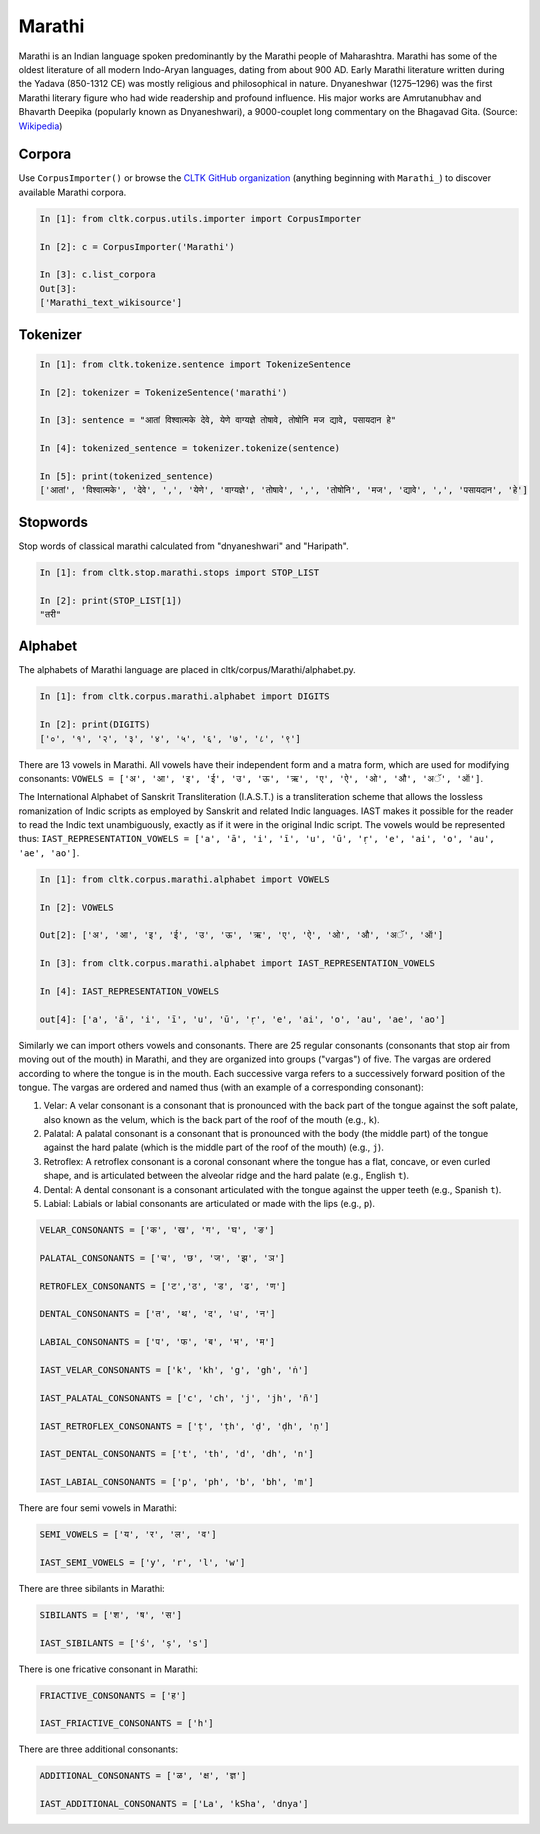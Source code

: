 Marathi
*******
Marathi is an Indian language spoken predominantly by the Marathi people of Maharashtra. Marathi has some of the oldest literature of all modern Indo-Aryan languages, dating from about 900 AD. Early Marathi literature written during the Yadava (850-1312 CE) was mostly religious and philosophical in nature. Dnyaneshwar (1275–1296) was the first Marathi literary figure who had wide readership and profound influence. His major works are Amrutanubhav and Bhavarth Deepika (popularly known as Dnyaneshwari), a 9000-couplet long commentary on the Bhagavad Gita. (Source: `Wikipedia <https://en.wikipedia.org/wiki/Marathi_language>`_)


Corpora
=======
Use ``CorpusImporter()`` or browse the `CLTK GitHub organization <https://github.com/cltk>`_ (anything beginning with ``Marathi_``) to discover available Marathi corpora.

.. code-block:: python

   In [1]: from cltk.corpus.utils.importer import CorpusImporter

   In [2]: c = CorpusImporter('Marathi')

   In [3]: c.list_corpora
   Out[3]:
   ['Marathi_text_wikisource']


Tokenizer
=========

.. code-block:: python

   In [1]: from cltk.tokenize.sentence import TokenizeSentence

   In [2]: tokenizer = TokenizeSentence('marathi')

   In [3]: sentence = "आतां विश्वात्मके देवे, येणे वाग्यज्ञे तोषावे, तोषोनि मज द्यावे, पसायदान हे"

   In [4]: tokenized_sentence = tokenizer.tokenize(sentence)

   In [5]: print(tokenized_sentence)
   ['आतां', 'विश्वात्मके', 'देवे', ',', 'येणे', 'वाग्यज्ञे', 'तोषावे', ',', 'तोषोनि', 'मज', 'द्यावे', ',', 'पसायदान', 'हे']


Stopwords
=========
Stop words of classical marathi calculated from "dnyaneshwari" and "Haripath".

.. code-block:: python

    In [1]: from cltk.stop.marathi.stops import STOP_LIST

    In [2]: print(STOP_LIST[1])
    "तरी"


Alphabet
=========

The alphabets of Marathi language are placed in cltk/corpus/Marathi/alphabet.py.

.. code-block:: python

   In [1]: from cltk.corpus.marathi.alphabet import DIGITS

   In [2]: print(DIGITS)
   ['०', '१', '२', '३', '४', '५', '६', '७', '८', '९']


There are 13 vowels in Marathi. All vowels have their independent form and a matra form, which are used for modifying consonants: ``VOWELS = ['अ', 'आ', 'इ', 'ई', 'उ', 'ऊ', 'ऋ', 'ए', 'ऐ', 'ओ', 'औ', 'अॅ', 'ऑ']``.

The International Alphabet of Sanskrit Transliteration (I.A.S.T.) is a transliteration scheme that allows the lossless \
romanization of Indic scripts as employed by Sanskrit and related Indic languages. \
IAST makes it possible for the reader to read the Indic text unambiguously, exactly as if it were in the original Indic script. The vowels would be represented thus: ``IAST_REPRESENTATION_VOWELS = ['a', 'ā', 'i', 'ī', 'u', 'ū', 'ṛ', 'e', 'ai', 'o', 'au', 'ae', 'ao']``.

.. code-block:: python

   In [1]: from cltk.corpus.marathi.alphabet import VOWELS

   In [2]: VOWELS

   Out[2]: ['अ', 'आ', 'इ', 'ई', 'उ', 'ऊ', 'ऋ', 'ए', 'ऐ', 'ओ', 'औ', 'अॅ', 'ऑ']

   In [3]: from cltk.corpus.marathi.alphabet import IAST_REPRESENTATION_VOWELS

   In [4]: IAST_REPRESENTATION_VOWELS

   out[4]: ['a', 'ā', 'i', 'ī', 'u', 'ū', 'ṛ', 'e', 'ai', 'o', 'au', 'ae', 'ao']


Similarly we can import others vowels and consonants. There are 25 regular consonants (consonants that stop air from moving out of the mouth) in Marathi, and they are organized into groups ("vargas") of five. The vargas are ordered according to where the tongue is in the mouth. Each successive varga refers to a successively forward position of the tongue. The vargas are ordered and named thus (with an example of a corresponding consonant):

1. Velar: A velar consonant is a consonant that is pronounced with the back part of the tongue against the soft palate, also known as the velum, which is the back part of the roof of the mouth (e.g., ``k``).

2. Palatal: A palatal consonant is a consonant that is pronounced with the body (the middle part) of the tongue against the hard palate (which is the middle part of the roof of the mouth) (e.g., ``j``).

3. Retroflex: A retroflex consonant is a coronal consonant where the tongue has a flat, concave, or even curled shape, and is articulated between the alveolar ridge and the hard palate (e.g., English ``t``).

4. Dental: A dental consonant is a consonant articulated with the tongue against the upper teeth (e.g., Spanish ``t``).

5. Labial: Labials or labial consonants are articulated or made with the lips (e.g., ``p``).

.. code-block:: python

   VELAR_CONSONANTS = ['क', 'ख', 'ग', 'घ', 'ङ']

   PALATAL_CONSONANTS = ['च', 'छ', 'ज', 'झ', 'ञ']

   RETROFLEX_CONSONANTS = ['ट','ठ', 'ड', 'ढ', 'ण']

   DENTAL_CONSONANTS = ['त', 'थ', 'द', 'ध', 'न']

   LABIAL_CONSONANTS = ['प', 'फ', 'ब', 'भ', 'म']

   IAST_VELAR_CONSONANTS = ['k', 'kh', 'g', 'gh', 'ṅ']

   IAST_PALATAL_CONSONANTS = ['c', 'ch', 'j', 'jh', 'ñ']

   IAST_RETROFLEX_CONSONANTS = ['ṭ', 'ṭh', 'ḍ', 'ḍh', 'ṇ']

   IAST_DENTAL_CONSONANTS = ['t', 'th', 'd', 'dh', 'n']

   IAST_LABIAL_CONSONANTS = ['p', 'ph', 'b', 'bh', 'm']

There are four semi vowels in Marathi:

.. code-block:: python

   SEMI_VOWELS = ['य', 'र', 'ल', 'व']

   IAST_SEMI_VOWELS = ['y', 'r', 'l', 'w']

There are three sibilants in Marathi:

.. code-block:: python

   SIBILANTS = ['श', 'ष', 'स']

   IAST_SIBILANTS = ['ś', 'ṣ', 's']

There is one fricative consonant in Marathi:

.. code-block:: python

   FRIACTIVE_CONSONANTS = ['ह']

   IAST_FRIACTIVE_CONSONANTS = ['h']

There are three additional consonants:

.. code-block:: python

   ADDITIONAL_CONSONANTS = ['ळ', 'क्ष', 'ज्ञ']

   IAST_ADDITIONAL_CONSONANTS = ['La', 'kSha', 'dnya']
